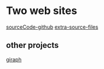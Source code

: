 * Two web sites
  [[https://github.com/mahmoudparsian/data-algorithms-book/][sourceCode-github]]
  [[http://mapreduce4hackers.com][extra-source-files]]
** other projects
   [[http://giraph.apache.org][giraph]]
